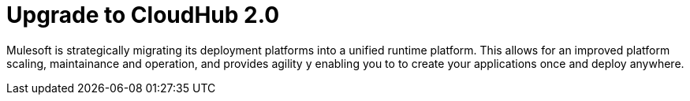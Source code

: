 = Upgrade to CloudHub 2.0 

Mulesoft is strategically migrating its deployment platforms into a unified runtime platform. This allows for an improved platform scaling, maintainance and operation, and provides agility y enabling you to to create your applications once and deploy anywhere.
